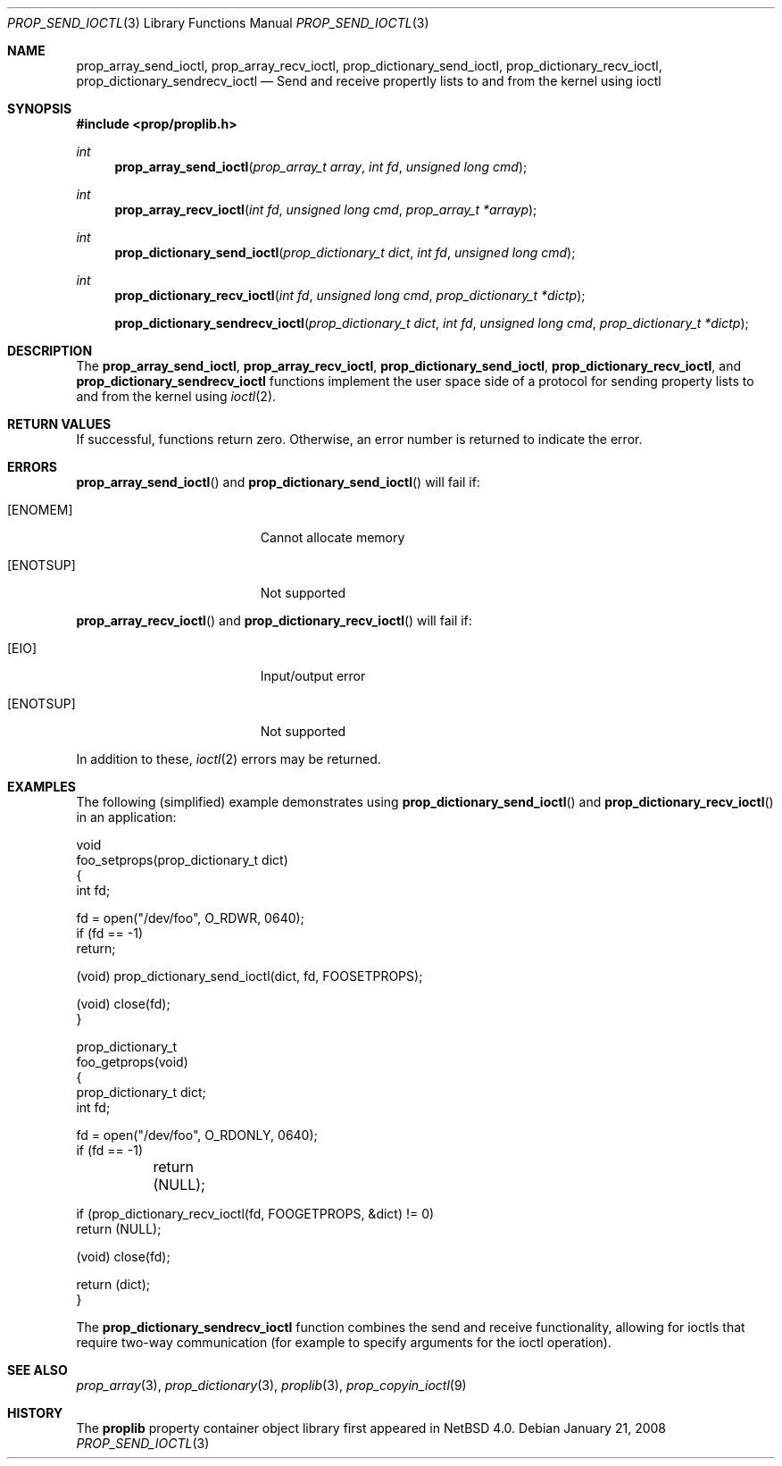 .\"	prop_send_ioctl.3,v 1.3 2007/05/10 22:15:47 xtraeme Exp
.\"
.\" Copyright (c) 2006 The NetBSD Foundation, Inc.
.\" All rights reserved.
.\"
.\" This code is derived from software contributed to The NetBSD Foundation
.\" by Jason R. Thorpe.
.\"
.\" Redistribution and use in source and binary forms, with or without
.\" modification, are permitted provided that the following conditions
.\" are met:
.\" 1. Redistributions of source code must retain the above copyright
.\" notice, this list of conditions and the following disclaimer.
.\" 2. Redistributions in binary form must reproduce the above copyright
.\" notice, this list of conditions and the following disclaimer in the
.\" documentation and/or other materials provided with the distribution.
.\" 3. All advertising materials mentioning features or use of this software
.\" must display the following acknowledgement:
.\" This product includes software developed by the NetBSD
.\" Foundation, Inc. and its contributors.
.\" 4. Neither the name of The NetBSD Foundation nor the names of its
.\" contributors may be used to endorse or promote products derived
.\" from this software without specific prior written permission.
.\"
.\" THIS SOFTWARE IS PROVIDED BY THE NETBSD FOUNDATION, INC. AND CONTRIBUTORS
.\" ``AS IS'' AND ANY EXPRESS OR IMPLIED WARRANTIES, INCLUDING, BUT NOT LIMITED
.\" TO, THE IMPLIED WARRANTIES OF MERCHANTABILITY AND FITNESS FOR A PARTICULAR
.\" PURPOSE ARE DISCLAIMED.  IN NO EVENT SHALL THE FOUNDATION OR CONTRIBUTORS
.\" BE LIABLE FOR ANY DIRECT, INDIRECT, INCIDENTAL, SPECIAL, EXEMPLARY, OR
.\" CONSEQUENTIAL DAMAGES (INCLUDING, BUT NOT LIMITED TO, PROCUREMENT OF
.\" SUBSTITUTE GOODS OR SERVICES; LOSS OF USE, DATA, OR PROFITS; OR BUSINESS
.\" INTERRUPTION) HOWEVER CAUSED AND ON ANY THEORY OF LIABILITY, WHETHER IN
.\" CONTRACT, STRICT LIABILITY, OR TORT (INCLUDING NEGLIGENCE OR OTHERWISE)
.\" ARISING IN ANY WAY OUT OF THE USE OF THIS SOFTWARE, EVEN IF ADVISED OF THE
.\" POSSIBILITY OF SUCH DAMAGE.
.\"
.Dd January 21, 2008
.Dt PROP_SEND_IOCTL 3
.Os
.Sh NAME
.Nm prop_array_send_ioctl ,
.Nm prop_array_recv_ioctl ,
.Nm prop_dictionary_send_ioctl ,
.Nm prop_dictionary_recv_ioctl ,
.Nm prop_dictionary_sendrecv_ioctl
.Nd Send and receive propertly lists to and from the kernel using ioctl
.Sh SYNOPSIS
.In prop/proplib.h
.Ft int
.Fn prop_array_send_ioctl "prop_array_t array" "int fd" "unsigned long cmd"
.Ft int
.Fn prop_array_recv_ioctl "int fd" "unsigned long cmd" "prop_array_t *arrayp"
.Ft int
.Fn prop_dictionary_send_ioctl "prop_dictionary_t dict" "int fd" \
    "unsigned long cmd"
.Ft int
.Fn prop_dictionary_recv_ioctl "int fd" "unsigned long cmd" \
    "prop_dictionary_t *dictp"
.Fn prop_dictionary_sendrecv_ioctl "prop_dictionary_t dict" "int fd" \
    "unsigned long cmd" "prop_dictionary_t *dictp"
.Sh DESCRIPTION
The
.Nm prop_array_send_ioctl ,
.Nm prop_array_recv_ioctl ,
.Nm prop_dictionary_send_ioctl ,
.Nm prop_dictionary_recv_ioctl ,
and
.Nm prop_dictionary_sendrecv_ioctl
functions implement the user space side of a protocol for sending property
lists to and from the kernel using
.Xr ioctl 2 .
.Sh RETURN VALUES
If successful, functions return zero. Otherwise, an error number is returned to indicate the error.
.Sh ERRORS
.Fn prop_array_send_ioctl
and
.Fn prop_dictionary_send_ioctl
will fail if:
.Bl -tag -width Er
.It Bq Er ENOMEM
Cannot allocate memory
.It Bq Er ENOTSUP
Not supported
.El
.Pp
.Fn prop_array_recv_ioctl
and
.Fn prop_dictionary_recv_ioctl
will fail if:
.Bl -tag -width Er
.It Bq Er EIO
Input/output error
.It Bq Er ENOTSUP
Not supported
.El
.Pp
In addition to these,
.Xr ioctl 2
errors may be returned.
.Sh EXAMPLES
The following
.Pq simplified
example demonstrates using
.Fn prop_dictionary_send_ioctl
and
.Fn prop_dictionary_recv_ioctl
in an application:
.Bd -literal
void
foo_setprops(prop_dictionary_t dict)
{
    int fd;

    fd = open("/dev/foo", O_RDWR, 0640);
    if (fd == -1)
        return;

    (void) prop_dictionary_send_ioctl(dict, fd, FOOSETPROPS);

    (void) close(fd);
}

prop_dictionary_t
foo_getprops(void)
{
    prop_dictionary_t dict;
    int fd;

    fd = open("/dev/foo", O_RDONLY, 0640);
    if (fd == -1)
	return (NULL);

    if (prop_dictionary_recv_ioctl(fd, FOOGETPROPS, \*[Am]dict) != 0)
        return (NULL);

    (void) close(fd);

    return (dict);
}
.Ed
.Pp
The
.Nm prop_dictionary_sendrecv_ioctl
function combines the send and receive functionality, allowing for
ioctls that require two-way communication
.Pq for example to specify arguments for the ioctl operation .
.Sh SEE ALSO
.Xr prop_array 3 ,
.Xr prop_dictionary 3 ,
.Xr proplib 3 ,
.Xr prop_copyin_ioctl 9
.Sh HISTORY
The
.Nm proplib
property container object library first appeared in
.Nx 4.0 .
